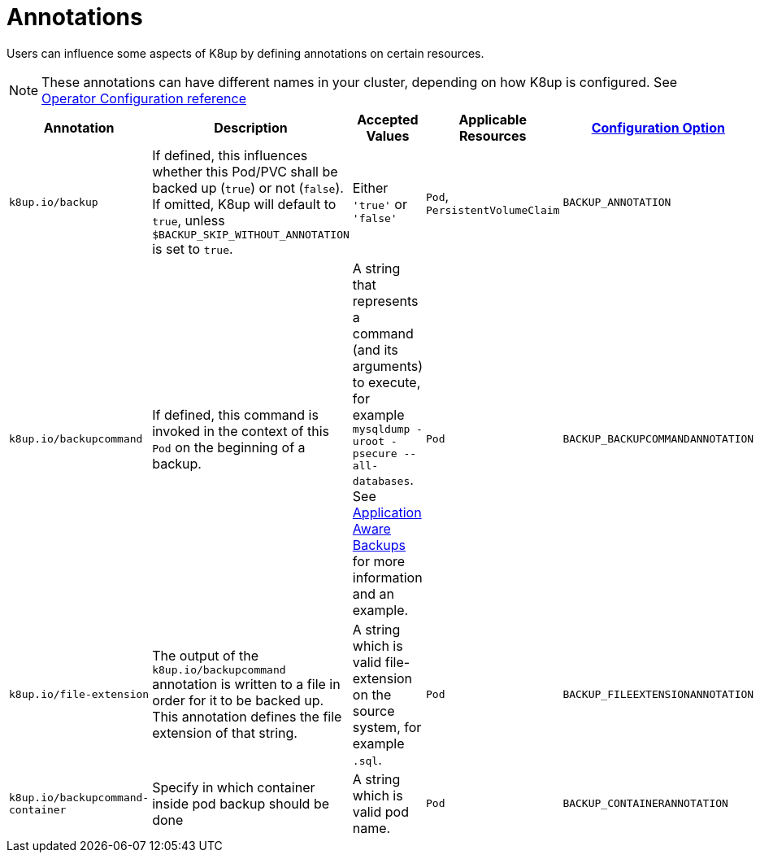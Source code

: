 = Annotations

Users can influence some aspects of K8up by defining annotations on certain resources.

[NOTE]
====
These annotations can have different names in your cluster, depending on how K8up is configured.
See xref:references/operator-config-reference.adoc[Operator Configuration reference]
====

|===
|Annotation |Description |Accepted Values |Applicable Resources |xref:references/operator-config-reference.adoc[Configuration Option]

|`k8up.io/backup`
|If defined, this influences whether this Pod/PVC shall be backed up (`true`) or not (`false`). If omitted, K8up will default to `true`, unless `$BACKUP_SKIP_WITHOUT_ANNOTATION` is set to `true`.
|Either `'true'` or `'false'`
|`Pod`, `PersistentVolumeClaim`
|`BACKUP_ANNOTATION`

|`k8up.io/backupcommand`
|If defined, this command is invoked in the context of this `Pod` on the beginning of a backup.
|A string that represents a command (and its arguments) to execute, for example `mysqldump -uroot -psecure --all-databases`.
 See xref:how-tos/application-aware-backups.adoc[Application Aware Backups] for more information and an example.
|`Pod`
|`BACKUP_BACKUPCOMMANDANNOTATION`

|`k8up.io/file-extension`
|The output of the `k8up.io/backupcommand` annotation is written to a file in order for it to be backed up.
 This annotation defines the file extension of that string.
|A string which is valid file-extension on the source system, for example `.sql`.
|`Pod`
|`BACKUP_FILEEXTENSIONANNOTATION`

|`k8up.io/backupcommand-container`
|Specify in which container inside pod backup should be done
|A string which is valid pod name.
|`Pod`
|`BACKUP_CONTAINERANNOTATION`
|===
